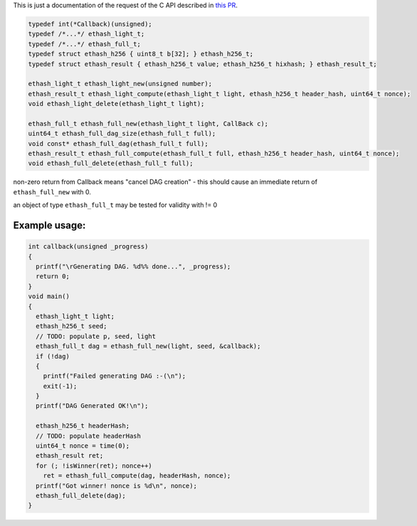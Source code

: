 This is just a documentation of the request of the C API described in
`this PR <https://github.com/expanse-org/ethash/pull/11>`__.

.. code:: c

    typedef int(*Callback)(unsigned);
    typedef /*...*/ ethash_light_t;
    typedef /*...*/ ethash_full_t;
    typedef struct ethash_h256 { uint8_t b[32]; } ethash_h256_t;
    typedef struct ethash_result { ethash_h256_t value; ethash_h256_t hixhash; } ethash_result_t;

    ethash_light_t ethash_light_new(unsigned number);
    ethash_result_t ethash_light_compute(ethash_light_t light, ethash_h256_t header_hash, uint64_t nonce);
    void ethash_light_delete(ethash_light_t light);

    ethash_full_t ethash_full_new(ethash_light_t light, CallBack c);
    uint64_t ethash_full_dag_size(ethash_full_t full);
    void const* ethash_full_dag(ethash_full_t full);
    ethash_result_t ethash_full_compute(ethash_full_t full, ethash_h256_t header_hash, uint64_t nonce);
    void ethash_full_delete(ethash_full_t full);

non-zero return from Callback means "cancel DAG creation" - this should
cause an immediate return of ``ethash_full_new`` with 0.

an object of type ``ethash_full_t`` may be tested for validity with != 0

Example usage:
~~~~~~~~~~~~~~

.. code:: c

    int callback(unsigned _progress)
    {
      printf("\rGenerating DAG. %d%% done...", _progress);
      return 0;
    }
    void main()
    {
      ethash_light_t light;
      ethash_h256_t seed;
      // TODO: populate p, seed, light
      ethash_full_t dag = ethash_full_new(light, seed, &callback);
      if (!dag)
      {
        printf("Failed generating DAG :-(\n");
        exit(-1);
      }
      printf("DAG Generated OK!\n");

      ethash_h256_t headerHash;
      // TODO: populate headerHash
      uint64_t nonce = time(0);
      ethash_result ret;
      for (; !isWinner(ret); nonce++)
        ret = ethash_full_compute(dag, headerHash, nonce);
      printf("Got winner! nonce is %d\n", nonce);
      ethash_full_delete(dag);
    }
